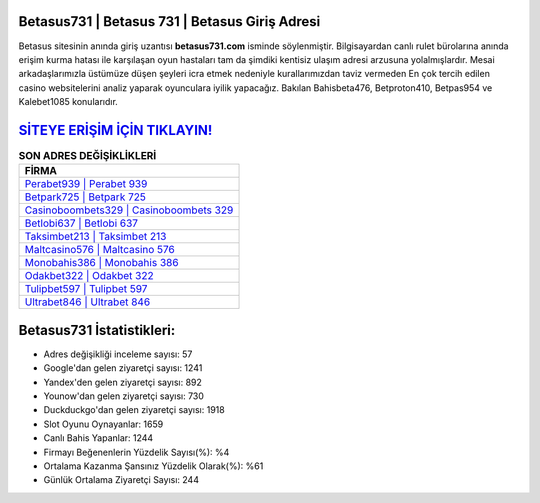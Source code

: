 ﻿Betasus731 | Betasus 731 | Betasus Giriş Adresi
===================================

.. image:: images/betasus-giris.jpg
   :width: 600
   
Betasus sitesinin anında giriş uzantısı **betasus731.com** isminde söylenmiştir. Bilgisayardan canlı rulet bürolarına anında erişim kurma hatası ile karşılaşan oyun hastaları tam da şimdiki kentisiz ulaşım adresi arzusuna yolalmışlardır. Mesai arkadaşlarımızla üstümüze düşen şeyleri icra etmek nedeniyle kurallarımızdan taviz vermeden En çok tercih edilen casino websitelerini analiz yaparak oyunculara iyilik yapacağız. Bakılan Bahisbeta476, Betproton410, Betpas954 ve Kalebet1085 konularıdır.

`SİTEYE ERİŞİM İÇİN TIKLAYIN! <https://urlday.cc/git>`_
==============

.. list-table:: **SON ADRES DEĞİŞİKLİKLERİ**
   :widths: 100
   :header-rows: 1

   * - FİRMA
   * - `Perabet939 | Perabet 939 <perabet939-perabet-939-perabet-giris-adresi.html>`_
   * - `Betpark725 | Betpark 725 <betpark725-betpark-725-betpark-giris-adresi.html>`_
   * - `Casinoboombets329 | Casinoboombets 329 <casinoboombets329-casinoboombets-329-casinoboombets-giris-adresi.html>`_	 
   * - `Betlobi637 | Betlobi 637 <betlobi637-betlobi-637-betlobi-giris-adresi.html>`_	 
   * - `Taksimbet213 | Taksimbet 213 <taksimbet213-taksimbet-213-taksimbet-giris-adresi.html>`_ 
   * - `Maltcasino576 | Maltcasino 576 <maltcasino576-maltcasino-576-maltcasino-giris-adresi.html>`_
   * - `Monobahis386 | Monobahis 386 <monobahis386-monobahis-386-monobahis-giris-adresi.html>`_	 
   * - `Odakbet322 | Odakbet 322 <odakbet322-odakbet-322-odakbet-giris-adresi.html>`_
   * - `Tulipbet597 | Tulipbet 597 <tulipbet597-tulipbet-597-tulipbet-giris-adresi.html>`_
   * - `Ultrabet846 | Ultrabet 846 <ultrabet846-ultrabet-846-ultrabet-giris-adresi.html>`_
	 
Betasus731 İstatistikleri:
===================================	 
* Adres değişikliği inceleme sayısı: 57
* Google'dan gelen ziyaretçi sayısı: 1241
* Yandex'den gelen ziyaretçi sayısı: 892
* Younow'dan gelen ziyaretçi sayısı: 730
* Duckduckgo'dan gelen ziyaretçi sayısı: 1918
* Slot Oyunu Oynayanlar: 1659
* Canlı Bahis Yapanlar: 1244
* Firmayı Beğenenlerin Yüzdelik Sayısı(%): %4
* Ortalama Kazanma Şansınız Yüzdelik Olarak(%): %61
* Günlük Ortalama Ziyaretçi Sayısı: 244
